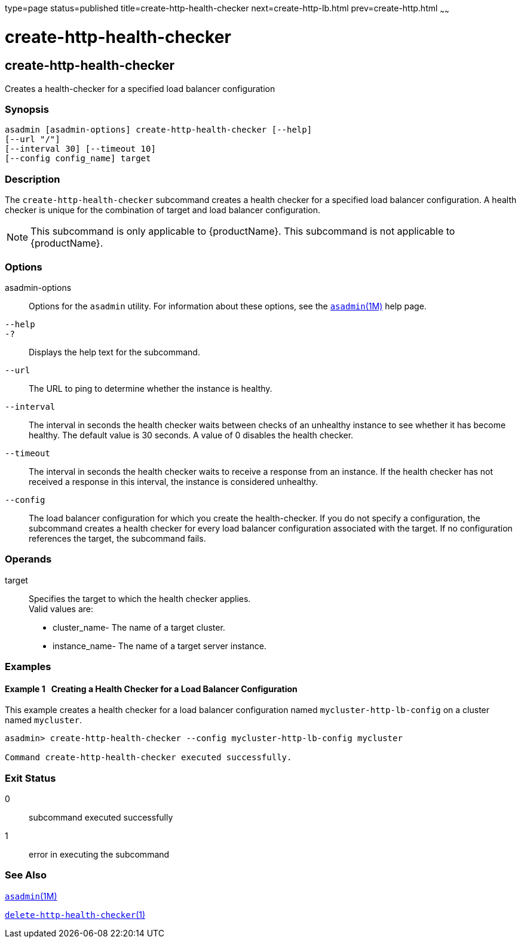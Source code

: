 type=page
status=published
title=create-http-health-checker
next=create-http-lb.html
prev=create-http.html
~~~~~~

= create-http-health-checker

[[create-http-health-checker]]

== create-http-health-checker

Creates a health-checker for a specified load balancer configuration

=== Synopsis

[source]
----
asadmin [asadmin-options] create-http-health-checker [--help]
[--url "/"]
[--interval 30] [--timeout 10]
[--config config_name] target
----

=== Description

The `create-http-health-checker` subcommand creates a health checker for
a specified load balancer configuration. A health checker is unique for
the combination of target and load balancer configuration.


[NOTE]
====
This subcommand is only applicable to {productName}. This
subcommand is not applicable to {productName}.
====


=== Options

asadmin-options::
  Options for the `asadmin` utility. For information about these
  options, see the xref:asadmin.adoc#asadmin[`asadmin`(1M)] help page.
`--help`::
`-?`::
  Displays the help text for the subcommand.
`--url`::
  The URL to ping to determine whether the instance is healthy.
`--interval`::
  The interval in seconds the health checker waits between checks of an
  unhealthy instance to see whether it has become healthy. The default
  value is 30 seconds. A value of 0 disables the health checker.
`--timeout`::
  The interval in seconds the health checker waits to receive a response
  from an instance. If the health checker has not received a response in
  this interval, the instance is considered unhealthy.
`--config`::
  The load balancer configuration for which you create the
  health-checker. If you do not specify a configuration, the subcommand
  creates a health checker for every load balancer configuration
  associated with the target. If no configuration references the target,
  the subcommand fails.

=== Operands

target::
  Specifies the target to which the health checker applies. +
  Valid values are:

  * cluster_name- The name of a target cluster.
  * instance_name- The name of a target server instance.

=== Examples

[[sthref240]]

==== Example 1   Creating a Health Checker for a Load Balancer Configuration

This example creates a health checker for a load balancer configuration
named `mycluster-http-lb-config` on a cluster named `mycluster`.

[source]
----
asadmin> create-http-health-checker --config mycluster-http-lb-config mycluster

Command create-http-health-checker executed successfully.
----

=== Exit Status

0::
  subcommand executed successfully
1::
  error in executing the subcommand

=== See Also

xref:asadmin.adoc#asadmin[`asadmin`(1M)]

xref:delete-http-health-checker.adoc#delete-http-health-checker[`delete-http-health-checker`(1)]


